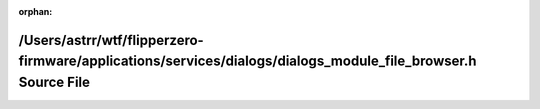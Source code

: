.. meta::308e241a019079250928f3e72feeee9f0999a2eaff2ab1c0974b22393afbf0ecc92b91791dc218cc061bb9fefe5a3dca037af511ff6960ac4f1980072c3362d1

:orphan:

.. title:: Flipper Zero Firmware: /Users/astrr/wtf/flipperzero-firmware/applications/services/dialogs/dialogs_module_file_browser.h Source File

/Users/astrr/wtf/flipperzero-firmware/applications/services/dialogs/dialogs\_module\_file\_browser.h Source File
================================================================================================================

.. container:: doxygen-content

   
   .. raw:: html
     :file: dialogs__module__file__browser_8h_source.html
